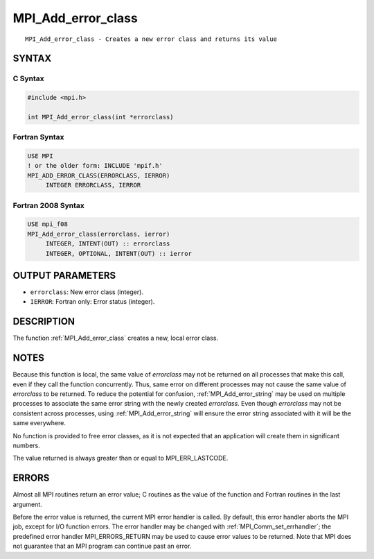 .. _mpi_add_error_class:


MPI_Add_error_class
===================

.. include_body

::

   MPI_Add_error_class - Creates a new error class and returns its value


SYNTAX
------


C Syntax
^^^^^^^^

.. code-block:: c

   #include <mpi.h>

   int MPI_Add_error_class(int *errorclass)


Fortran Syntax
^^^^^^^^^^^^^^

.. code-block:: fortran

   USE MPI
   ! or the older form: INCLUDE 'mpif.h'
   MPI_ADD_ERROR_CLASS(ERRORCLASS, IERROR)
   	INTEGER	ERRORCLASS, IERROR


Fortran 2008 Syntax
^^^^^^^^^^^^^^^^^^^

.. code-block:: fortran

   USE mpi_f08
   MPI_Add_error_class(errorclass, ierror)
   	INTEGER, INTENT(OUT) :: errorclass
   	INTEGER, OPTIONAL, INTENT(OUT) :: ierror


OUTPUT PARAMETERS
-----------------
* ``errorclass``: New error class (integer).
* ``IERROR``: Fortran only: Error status (integer).

DESCRIPTION
-----------

The function :ref:`MPI_Add_error_class` creates a new, local error class.


NOTES
-----

Because this function is local, the same value of *errorclass* may not
be returned on all processes that make this call, even if they call the
function concurrently. Thus, same error on different processes may not
cause the same value of *errorclass* to be returned. To reduce the
potential for confusion, :ref:`MPI_Add_error_string` may be used on multiple
processes to associate the same error string with the newly created
*errorclass*. Even though *errorclass* may not be consistent across
processes, using :ref:`MPI_Add_error_string` will ensure the error string
associated with it will be the same everywhere.

No function is provided to free error classes, as it is not expected
that an application will create them in significant numbers.

The value returned is always greater than or equal to MPI_ERR_LASTCODE.


ERRORS
------

Almost all MPI routines return an error value; C routines as the value
of the function and Fortran routines in the last argument.

Before the error value is returned, the current MPI error handler is
called. By default, this error handler aborts the MPI job, except for
I/O function errors. The error handler may be changed with
:ref:`MPI_Comm_set_errhandler`; the predefined error handler MPI_ERRORS_RETURN
may be used to cause error values to be returned. Note that MPI does not
guarantee that an MPI program can continue past an error.


.. seealso::
   ::

   MPI_Add_error_code
   MPI_Add_error_string
   MPI_Error_class
      MPI_Error_string
